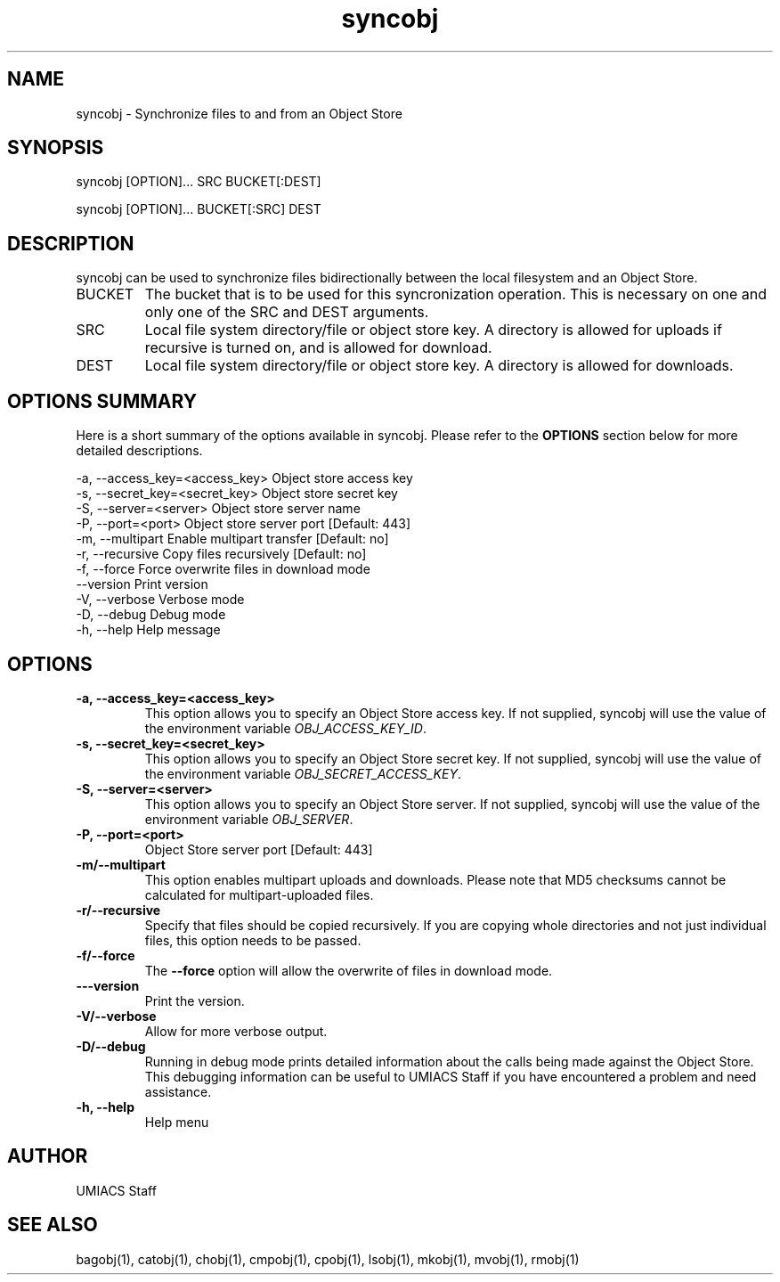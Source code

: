 ./" See http://www.fnal.gov/docs/products/ups/ReferenceManual/html/manpages.html for a good reference on manpages
.TH syncobj 1 9/18/2014 UMobj "syncobj Utility"

.SH NAME
syncobj - Synchronize files to and from an Object Store

.SH SYNOPSIS
syncobj [OPTION]... SRC BUCKET[:DEST]

syncobj [OPTION]... BUCKET[:SRC] DEST


.SH DESCRIPTION
syncobj can be used to synchronize files bidirectionally between the local filesystem and an Object Store.

.TP
BUCKET
The bucket that is to be used for this syncronization operation.  This is necessary on one and only one of the SRC and DEST arguments.

.TP
SRC
Local file system directory/file or object store key.  A directory is allowed for uploads if recursive is turned on, and is allowed for download.

.TP
DEST
Local file system directory/file or object store key.  A directory is allowed for downloads.

.SH OPTIONS SUMMARY
Here is a short summary of the options available in syncobj.  Please refer to the \fBOPTIONS\fR section below for more detailed descriptions. 

 -a, --access_key=<access_key>  Object store access key
 -s, --secret_key=<secret_key>  Object store secret key
 -S, --server=<server>          Object store server name
 -P, --port=<port>              Object store server port [Default: 443]
 -m, --multipart                Enable multipart transfer [Default: no]
 -r, --recursive                Copy files recursively [Default: no]
 -f, --force                    Force overwrite files in download mode
     --version                  Print version
 -V, --verbose                  Verbose mode
 -D, --debug                    Debug mode
 -h, --help                     Help message

.SH OPTIONS

.TP
\fB-a, --access_key=<access_key>\fR
This option allows you to specify an Object Store access key.  If not supplied, syncobj will use the value of the environment variable \fIOBJ_ACCESS_KEY_ID\fR.

.TP 
\fB-s, --secret_key=<secret_key>\fR
This option allows you to specify an Object Store secret key.  If not supplied, syncobj will use the value of the environment variable \fIOBJ_SECRET_ACCESS_KEY\fR.

.TP
\fB-S, --server=<server>\fR
This option allows you to specify an Object Store server.  If not supplied, syncobj will use the value of the environment variable \fIOBJ_SERVER\fR.

.TP
\fB-P, --port=<port>\fR
Object Store server port [Default: 443]

.TP
\fB-m/--multipart\fR
This option enables multipart uploads and downloads.  Please note that MD5 checksums cannot be calculated for multipart-uploaded files.

.TP
\fB-r/--recursive\fR
Specify that files should be copied recursively.  If you are copying whole directories and not just individual files, this option needs to be passed.

.TP
\fB-f/--force\fR
The \fB--force\fR option will allow the overwrite of files in download mode.

.TP
\fB---version\fR
Print the version.

.TP
\fB-V/--verbose\fR
Allow for more verbose output.

.TP
\fB-D/--debug\fR
Running in debug mode prints detailed information about the calls being made against the Object Store.  This debugging information can be useful to UMIACS Staff if you have encountered a problem and need assistance.

.TP
\fB-h, --help\fR
Help menu

.SH AUTHOR
UMIACS Staff

.SH SEE ALSO
bagobj(1), catobj(1), chobj(1), cmpobj(1), cpobj(1), lsobj(1), mkobj(1),
mvobj(1), rmobj(1)
